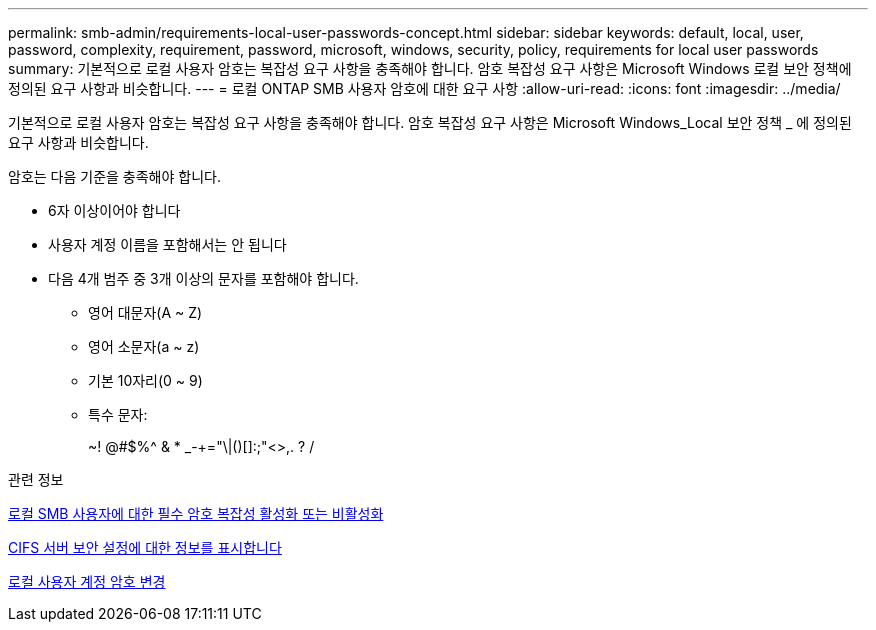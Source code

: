 ---
permalink: smb-admin/requirements-local-user-passwords-concept.html 
sidebar: sidebar 
keywords: default, local, user, password, complexity, requirement, password, microsoft, windows, security, policy, requirements for local user passwords 
summary: 기본적으로 로컬 사용자 암호는 복잡성 요구 사항을 충족해야 합니다. 암호 복잡성 요구 사항은 Microsoft Windows 로컬 보안 정책에 정의된 요구 사항과 비슷합니다. 
---
= 로컬 ONTAP SMB 사용자 암호에 대한 요구 사항
:allow-uri-read: 
:icons: font
:imagesdir: ../media/


[role="lead"]
기본적으로 로컬 사용자 암호는 복잡성 요구 사항을 충족해야 합니다. 암호 복잡성 요구 사항은 Microsoft Windows_Local 보안 정책 _ 에 정의된 요구 사항과 비슷합니다.

암호는 다음 기준을 충족해야 합니다.

* 6자 이상이어야 합니다
* 사용자 계정 이름을 포함해서는 안 됩니다
* 다음 4개 범주 중 3개 이상의 문자를 포함해야 합니다.
+
** 영어 대문자(A ~ Z)
** 영어 소문자(a ~ z)
** 기본 10자리(0 ~ 9)
** 특수 문자:
+
~! @#$%{caret} & * _-+="\|()[]:;"<>,. ? /





.관련 정보
xref:enable-disable-password-complexity-local-users-task.adoc[로컬 SMB 사용자에 대한 필수 암호 복잡성 활성화 또는 비활성화]

xref:display-server-security-settings-task.adoc[CIFS 서버 보안 설정에 대한 정보를 표시합니다]

xref:change-local-user-account-passwords-task.adoc[로컬 사용자 계정 암호 변경]

